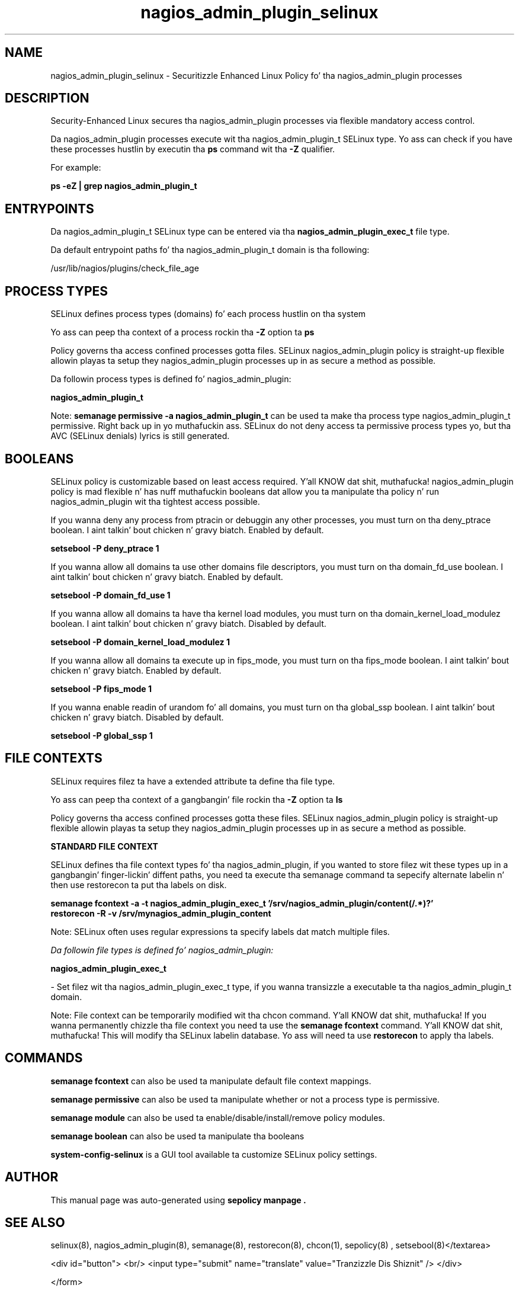 .TH  "nagios_admin_plugin_selinux"  "8"  "14-12-02" "nagios_admin_plugin" "SELinux Policy nagios_admin_plugin"
.SH "NAME"
nagios_admin_plugin_selinux \- Securitizzle Enhanced Linux Policy fo' tha nagios_admin_plugin processes
.SH "DESCRIPTION"

Security-Enhanced Linux secures tha nagios_admin_plugin processes via flexible mandatory access control.

Da nagios_admin_plugin processes execute wit tha nagios_admin_plugin_t SELinux type. Yo ass can check if you have these processes hustlin by executin tha \fBps\fP command wit tha \fB\-Z\fP qualifier.

For example:

.B ps -eZ | grep nagios_admin_plugin_t


.SH "ENTRYPOINTS"

Da nagios_admin_plugin_t SELinux type can be entered via tha \fBnagios_admin_plugin_exec_t\fP file type.

Da default entrypoint paths fo' tha nagios_admin_plugin_t domain is tha following:

/usr/lib/nagios/plugins/check_file_age
.SH PROCESS TYPES
SELinux defines process types (domains) fo' each process hustlin on tha system
.PP
Yo ass can peep tha context of a process rockin tha \fB\-Z\fP option ta \fBps\bP
.PP
Policy governs tha access confined processes gotta files.
SELinux nagios_admin_plugin policy is straight-up flexible allowin playas ta setup they nagios_admin_plugin processes up in as secure a method as possible.
.PP
Da followin process types is defined fo' nagios_admin_plugin:

.EX
.B nagios_admin_plugin_t
.EE
.PP
Note:
.B semanage permissive -a nagios_admin_plugin_t
can be used ta make tha process type nagios_admin_plugin_t permissive. Right back up in yo muthafuckin ass. SELinux do not deny access ta permissive process types yo, but tha AVC (SELinux denials) lyrics is still generated.

.SH BOOLEANS
SELinux policy is customizable based on least access required. Y'all KNOW dat shit, muthafucka!  nagios_admin_plugin policy is mad flexible n' has nuff muthafuckin booleans dat allow you ta manipulate tha policy n' run nagios_admin_plugin wit tha tightest access possible.


.PP
If you wanna deny any process from ptracin or debuggin any other processes, you must turn on tha deny_ptrace boolean. I aint talkin' bout chicken n' gravy biatch. Enabled by default.

.EX
.B setsebool -P deny_ptrace 1

.EE

.PP
If you wanna allow all domains ta use other domains file descriptors, you must turn on tha domain_fd_use boolean. I aint talkin' bout chicken n' gravy biatch. Enabled by default.

.EX
.B setsebool -P domain_fd_use 1

.EE

.PP
If you wanna allow all domains ta have tha kernel load modules, you must turn on tha domain_kernel_load_modulez boolean. I aint talkin' bout chicken n' gravy biatch. Disabled by default.

.EX
.B setsebool -P domain_kernel_load_modulez 1

.EE

.PP
If you wanna allow all domains ta execute up in fips_mode, you must turn on tha fips_mode boolean. I aint talkin' bout chicken n' gravy biatch. Enabled by default.

.EX
.B setsebool -P fips_mode 1

.EE

.PP
If you wanna enable readin of urandom fo' all domains, you must turn on tha global_ssp boolean. I aint talkin' bout chicken n' gravy biatch. Disabled by default.

.EX
.B setsebool -P global_ssp 1

.EE

.SH FILE CONTEXTS
SELinux requires filez ta have a extended attribute ta define tha file type.
.PP
Yo ass can peep tha context of a gangbangin' file rockin tha \fB\-Z\fP option ta \fBls\bP
.PP
Policy governs tha access confined processes gotta these files.
SELinux nagios_admin_plugin policy is straight-up flexible allowin playas ta setup they nagios_admin_plugin processes up in as secure a method as possible.
.PP

.PP
.B STANDARD FILE CONTEXT

SELinux defines tha file context types fo' tha nagios_admin_plugin, if you wanted to
store filez wit these types up in a gangbangin' finger-lickin' diffent paths, you need ta execute tha semanage command ta sepecify alternate labelin n' then use restorecon ta put tha labels on disk.

.B semanage fcontext -a -t nagios_admin_plugin_exec_t '/srv/nagios_admin_plugin/content(/.*)?'
.br
.B restorecon -R -v /srv/mynagios_admin_plugin_content

Note: SELinux often uses regular expressions ta specify labels dat match multiple files.

.I Da followin file types is defined fo' nagios_admin_plugin:


.EX
.PP
.B nagios_admin_plugin_exec_t
.EE

- Set filez wit tha nagios_admin_plugin_exec_t type, if you wanna transizzle a executable ta tha nagios_admin_plugin_t domain.


.PP
Note: File context can be temporarily modified wit tha chcon command. Y'all KNOW dat shit, muthafucka!  If you wanna permanently chizzle tha file context you need ta use the
.B semanage fcontext
command. Y'all KNOW dat shit, muthafucka!  This will modify tha SELinux labelin database.  Yo ass will need ta use
.B restorecon
to apply tha labels.

.SH "COMMANDS"
.B semanage fcontext
can also be used ta manipulate default file context mappings.
.PP
.B semanage permissive
can also be used ta manipulate whether or not a process type is permissive.
.PP
.B semanage module
can also be used ta enable/disable/install/remove policy modules.

.B semanage boolean
can also be used ta manipulate tha booleans

.PP
.B system-config-selinux
is a GUI tool available ta customize SELinux policy settings.

.SH AUTHOR
This manual page was auto-generated using
.B "sepolicy manpage".

.SH "SEE ALSO"
selinux(8), nagios_admin_plugin(8), semanage(8), restorecon(8), chcon(1), sepolicy(8)
, setsebool(8)</textarea>

<div id="button">
<br/>
<input type="submit" name="translate" value="Tranzizzle Dis Shiznit" />
</div>

</form> 

</div>

<div id="space3"></div>
<div id="disclaimer"><h2>Use this to translate your words into gangsta</h2>
<h2>Click <a href="more.html">here</a> to learn more about Gizoogle</h2></div>

</body>
</html>
